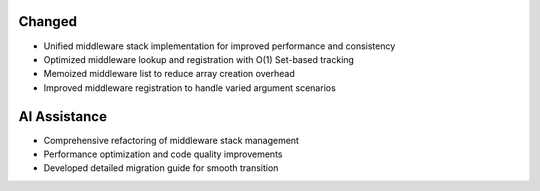 Changed
-----

- Unified middleware stack implementation for improved performance and consistency
- Optimized middleware lookup and registration with O(1) Set-based tracking
- Memoized middleware list to reduce array creation overhead
- Improved middleware registration to handle varied argument scenarios

AI Assistance
-------------

- Comprehensive refactoring of middleware stack management
- Performance optimization and code quality improvements
- Developed detailed migration guide for smooth transition
